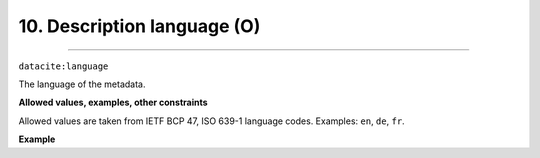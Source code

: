 .. _oas:descriptionLanguage:

10. Description language (O)
---------------------------
---------------------------

``datacite:language``

The language of the metadata.

**Allowed values, examples, other constraints**

Allowed values are taken from IETF BCP 47, ISO 639-1 language codes.
Examples: ``en``, ``de``, ``fr``.

**Example**

.. code-block:: xml
   :linenos:

   <language>en</language>